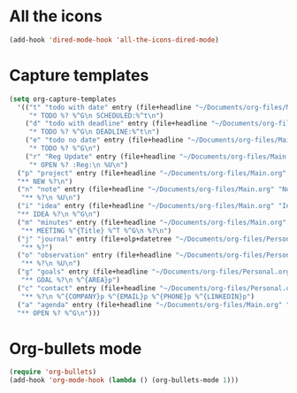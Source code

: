 

* All the icons
#+BEGIN_SRC emacs-lisp
(add-hook 'dired-mode-hook 'all-the-icons-dired-mode)
#+END_SRC
* Capture templates
#+BEGIN_SRC emacs-lisp
  (setq org-capture-templates
    '(("t" "todo with date" entry (file+headline "~/Documents/org-files/Main.org" "Inbox")
       "* TODO %? %^G\n SCHEDULED:%^t\n")
      ("d" "todo with deadline" entry (file+headline "~/Documents/org-files/Main.org" "Inbox")
       "* TODO %? %^G\n DEADLINE:%^t\n")
      ("e" "todo no date" entry (file+headline "~/Documents/org-files/Main.org" "Inbox")
       "* TODO %? %^G\n")
      ("r" "Reg Update" entry (file+headline "~/Documents/org-files/Main.org" "Regulatory Updates")
       "* OPEN %? :Reg:\n %U\n")
    ("p" "project" entry (file+headline "~/Documents/org-files/Main.org" "Projects & Priorities")
    "** NEW %?\n")
    ("n" "note" entry (file+headline "~/Documents/org-files/Main.org" "Notes & Links")
     "** %?\n %U\n")
    ("i" "idea" entry (file+headline "~/Documents/org-files/Main.org" "Inbox")
    "** IDEA %?\n %^G\n")
    ("m" "minutes" entry (file+headline "~/Documents/org-files/Main.org" "Minutes")
     "** MEETING %^{Title} %^T %^G\n %?\n")
    ("j" "journal" entry (file+olp+datetree "~/Documents/org-files/Personal.org" "Journal")
     "** %?")
    ("o" "observation" entry (file+headline "~/Documents/org-files/Personal.org" "Personal Observations")
     "** %?\n %U\n")
    ("g" "goals" entry (file+headline "~/Documents/org-files/Personal.org" "Goals")
     "** GOAL %?\n %^{AREA}p")
    ("c" "contact" entry (file+headline "~/Documents/org-files/Personal.org" "Contacts")
     "** %?\n %^{COMPANY}p %^{EMAIL}p %^{PHONE}p %^{LINKEDIN}p")
    ("a" "agenda" entry (file+headline "~/Documents/org-files/Main.org" "Inbox")
    "** OPEN %? %^G\n")))
#+END_SRC
* Org-bullets mode
 #+BEGIN_SRC emacs-lisp
 (require 'org-bullets)
 (add-hook 'org-mode-hook (lambda () (org-bullets-mode 1)))
 #+END_SRC
